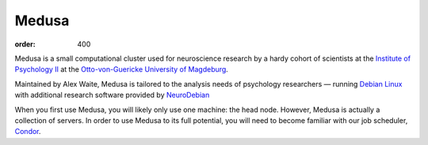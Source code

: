Medusa
******
:order: 400

Medusa is a small computational cluster used for neuroscience research by a
hardy cohort of scientists at the `Institute of Psychology II`_ at the
`Otto-von-Guericke University of Magdeburg`_.

Maintained by Alex Waite, Medusa is tailored to the analysis needs of psychology
researchers — running `Debian Linux`_ with additional research software provided
by `NeuroDebian`_

When you first use Medusa, you will likely only use one machine: the head node.
However, Medusa is actually a collection of servers. In order to use Medusa to
its full potential, you will need to become familiar with our job scheduler,
`Condor <{filename}medusa/condor.rst>`_.

.. _Institute of Psychology II: http://www.ipsy.ovgu.de/en/institute_of_psychology.html
.. _Otto-von-Guericke University of Magdeburg: http://www.ovgu.de
.. _Debian Linux: http://debian.org
.. _NeuroDebian: http://neuro.debian.net
